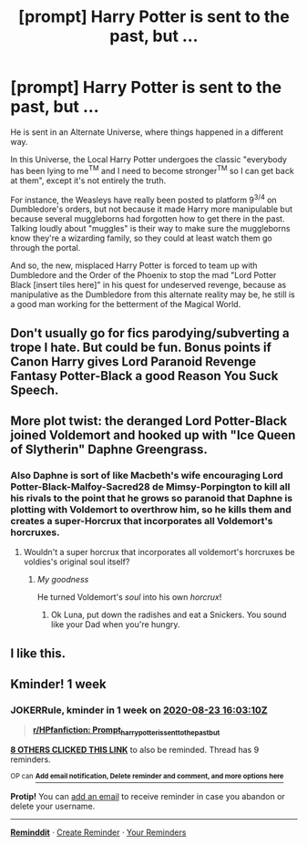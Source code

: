 #+TITLE: [prompt] Harry Potter is sent to the past, but ...

* [prompt] Harry Potter is sent to the past, but ...
:PROPERTIES:
:Author: White_fri2z
:Score: 61
:DateUnix: 1597591881.0
:DateShort: 2020-Aug-16
:FlairText: Prompt
:END:
He is sent in an Alternate Universe, where things happened in a different way.

In this Universe, the Local Harry Potter undergoes the classic "everybody has been lying to me^{TM} and I need to become stronger^{TM} so I can get back at them", except it's not entirely the truth.

For instance, the Weasleys have really been posted to platform 9^{3/4} on Dumbledore's orders, but not because it made Harry more manipulable but because several muggleborns had forgotten how to get there in the past. Talking loudly about "muggles" is their way to make sure the muggleborns know they're a wizarding family, so they could at least watch them go through the portal.

And so, the new, misplaced Harry Potter is forced to team up with Dumbledore and the Order of the Phoenix to stop the mad "Lord Potter Black [insert tiles here]" in his quest for undeserved revenge, because as manipulative as the Dumbledore from this alternate reality may be, he still is a good man working for the betterment of the Magical World.


** Don't usually go for fics parodying/subverting a trope I hate. But could be fun. Bonus points if Canon Harry gives Lord Paranoid Revenge Fantasy Potter-Black a good Reason You Suck Speech.
:PROPERTIES:
:Author: AntonBrakhage
:Score: 25
:DateUnix: 1597595661.0
:DateShort: 2020-Aug-16
:END:


** More plot twist: the deranged Lord Potter-Black joined Voldemort and hooked up with "Ice Queen of Slytherin" Daphne Greengrass.
:PROPERTIES:
:Author: InquisitorCOC
:Score: 31
:DateUnix: 1597594636.0
:DateShort: 2020-Aug-16
:END:

*** Also Daphne is sort of like Macbeth's wife encouraging Lord Potter-Black-Malfoy-Sacred28 de Mimsy-Porpington to kill all his rivals to the point that he grows so paranoid that Daphne is plotting with Voldemort to overthrow him, so he kills them and creates a super-Horcrux that incorporates all Voldemort's horcruxes.
:PROPERTIES:
:Author: I_love_DPs
:Score: 22
:DateUnix: 1597596841.0
:DateShort: 2020-Aug-16
:END:

**** Wouldn't a super horcrux that incorporates all voldemort's horcruxes be voldies's original soul itself?
:PROPERTIES:
:Author: unknown_dude_567
:Score: 15
:DateUnix: 1597602076.0
:DateShort: 2020-Aug-16
:END:

***** /My goodness/

He turned Voldemort's /soul/ into his own /horcrux/!
:PROPERTIES:
:Author: VulpineKitsune
:Score: 24
:DateUnix: 1597608184.0
:DateShort: 2020-Aug-17
:END:

****** Ok Luna, put down the radishes and eat a Snickers. You sound like your Dad when you're hungry.
:PROPERTIES:
:Author: Solo_is_my_copliot
:Score: 25
:DateUnix: 1597611981.0
:DateShort: 2020-Aug-17
:END:


** I like this.
:PROPERTIES:
:Author: SnobbishWizard
:Score: 6
:DateUnix: 1597593230.0
:DateShort: 2020-Aug-16
:END:


** Kminder! 1 week
:PROPERTIES:
:Author: JOKERRule
:Score: 1
:DateUnix: 1597593790.0
:DateShort: 2020-Aug-16
:END:

*** *JOKERRule*, kminder in *1 week* on [[https://www.reminddit.com/time?dt=2020-08-23%2016:03:10Z&reminder_id=f82887e0830348cdb97d8050641174f0&subreddit=HPfanfiction][*2020-08-23 16:03:10Z*]]

#+begin_quote
  [[/r/HPfanfiction/comments/iauaqq/prompt_harry_potter_is_sent_to_the_past_but/g1qul3b/?context=3][*r/HPfanfiction: Prompt_harry_potter_is_sent_to_the_past_but*]]
#+end_quote

[[https://reddit.com/message/compose/?to=remindditbot&subject=Reminder%20from%20Link&message=your_message%0Akminder%202020-08-23T16%3A03%3A10%0A%0A%0A%0A---Server%20settings%20below.%20Do%20not%20change---%0A%0Apermalink%21%20%2Fr%2FHPfanfiction%2Fcomments%2Fiauaqq%2Fprompt_harry_potter_is_sent_to_the_past_but%2Fg1qul3b%2F][*8 OTHERS CLICKED THIS LINK*]] to also be reminded. Thread has 9 reminders.

^{OP can} [[https://www.reminddit.com/time?dt=2020-08-23%2016:03:10Z&reminder_id=f82887e0830348cdb97d8050641174f0&subreddit=HPfanfiction][^{*Add email notification, Delete reminder and comment, and more options here*}]]

*Protip!* You can [[https://reddit.com/message/compose/?to=remindditbot&subject=Add%20Email&message=addEmail%21%20f82887e0830348cdb97d8050641174f0%20%0Areplaceme%40example.com%0A%0A%2AEnter%20email%20on%20second%20line%2A][add an email]] to receive reminder in case you abandon or delete your username.

--------------

[[https://www.reminddit.com][*Reminddit*]] · [[https://reddit.com/message/compose/?to=remindditbot&subject=Reminder&message=your_message%0A%0Akminder%20time_or_time_from_now][Create Reminder]] · [[https://reddit.com/message/compose/?to=remindditbot&subject=List%20Of%20Reminders&message=listReminders%21][Your Reminders]]
:PROPERTIES:
:Author: remindditbot
:Score: 0
:DateUnix: 1597593888.0
:DateShort: 2020-Aug-16
:END:
